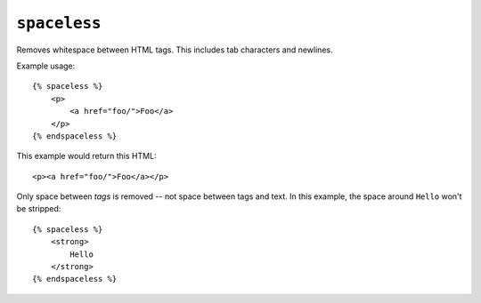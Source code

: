 .. templatetag:: spaceless

``spaceless``
-------------

Removes whitespace between HTML tags. This includes tab
characters and newlines.

Example usage::

    {% spaceless %}
        <p>
            <a href="foo/">Foo</a>
        </p>
    {% endspaceless %}

This example would return this HTML::

    <p><a href="foo/">Foo</a></p>

Only space between *tags* is removed -- not space between tags and text. In
this example, the space around ``Hello`` won't be stripped::

    {% spaceless %}
        <strong>
            Hello
        </strong>
    {% endspaceless %}

